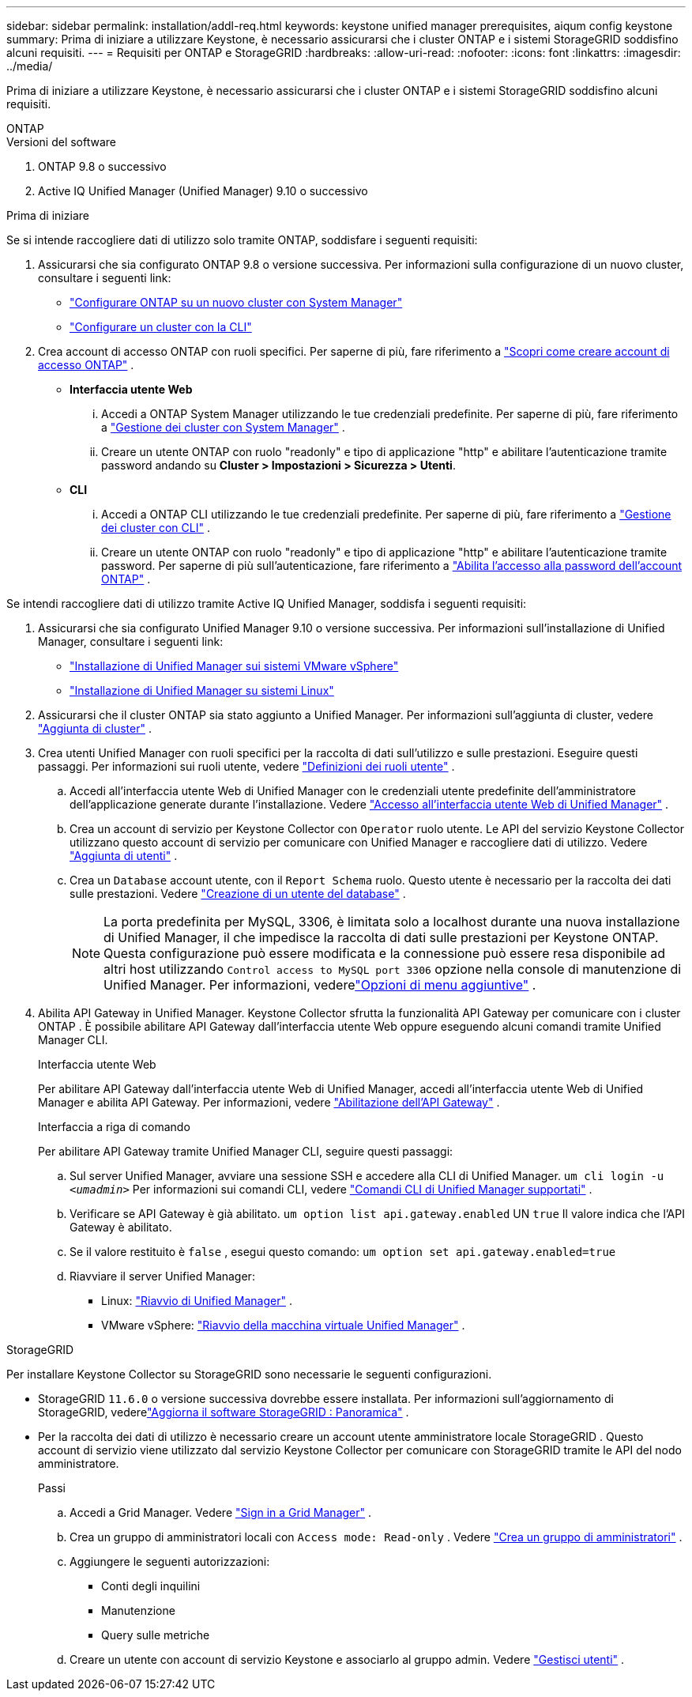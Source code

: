 ---
sidebar: sidebar 
permalink: installation/addl-req.html 
keywords: keystone unified manager prerequisites, aiqum config keystone 
summary: Prima di iniziare a utilizzare Keystone, è necessario assicurarsi che i cluster ONTAP e i sistemi StorageGRID soddisfino alcuni requisiti. 
---
= Requisiti per ONTAP e StorageGRID
:hardbreaks:
:allow-uri-read: 
:nofooter: 
:icons: font
:linkattrs: 
:imagesdir: ../media/


[role="lead"]
Prima di iniziare a utilizzare Keystone, è necessario assicurarsi che i cluster ONTAP e i sistemi StorageGRID soddisfino alcuni requisiti.

[role="tabbed-block"]
====
.ONTAP
--
.Versioni del software
. ONTAP 9.8 o successivo
. Active IQ Unified Manager (Unified Manager) 9.10 o successivo


.Prima di iniziare
Se si intende raccogliere dati di utilizzo solo tramite ONTAP, soddisfare i seguenti requisiti:

. Assicurarsi che sia configurato ONTAP 9.8 o versione successiva.  Per informazioni sulla configurazione di un nuovo cluster, consultare i seguenti link:
+
** https://docs.netapp.com/us-en/ontap/task_configure_ontap.html["Configurare ONTAP su un nuovo cluster con System Manager"]
** https://docs.netapp.com/us-en/ontap/software_setup/task_create_the_cluster_on_the_first_node.html["Configurare un cluster con la CLI"]


. Crea account di accesso ONTAP con ruoli specifici.  Per saperne di più, fare riferimento a https://docs.netapp.com/us-en/ontap/authentication/create-svm-user-accounts-task.html#cluster-and-svm-administrators["Scopri come creare account di accesso ONTAP"] .
+
** *Interfaccia utente Web*
+
... Accedi a ONTAP System Manager utilizzando le tue credenziali predefinite.  Per saperne di più, fare riferimento a https://docs.netapp.com/us-en/ontap/concept_administration_overview.html["Gestione dei cluster con System Manager"] .
... Creare un utente ONTAP con ruolo "readonly" e tipo di applicazione "http" e abilitare l'autenticazione tramite password andando su *Cluster > Impostazioni > Sicurezza > Utenti*.


** *CLI*
+
... Accedi a ONTAP CLI utilizzando le tue credenziali predefinite.  Per saperne di più, fare riferimento a https://docs.netapp.com/us-en/ontap/system-admin/index.html["Gestione dei cluster con CLI"] .
... Creare un utente ONTAP con ruolo "readonly" e tipo di applicazione "http" e abilitare l'autenticazione tramite password.  Per saperne di più sull'autenticazione, fare riferimento a https://docs.netapp.com/us-en/ontap/authentication/enable-password-account-access-task.html["Abilita l'accesso alla password dell'account ONTAP"] .






Se intendi raccogliere dati di utilizzo tramite Active IQ Unified Manager, soddisfa i seguenti requisiti:

. Assicurarsi che sia configurato Unified Manager 9.10 o versione successiva.  Per informazioni sull'installazione di Unified Manager, consultare i seguenti link:
+
** https://docs.netapp.com/us-en/active-iq-unified-manager/install-vapp/concept_requirements_for_installing_unified_manager.html["Installazione di Unified Manager sui sistemi VMware vSphere"^]
** https://docs.netapp.com/us-en/active-iq-unified-manager/install-linux/concept_requirements_for_install_unified_manager.html["Installazione di Unified Manager su sistemi Linux"^]


. Assicurarsi che il cluster ONTAP sia stato aggiunto a Unified Manager.  Per informazioni sull'aggiunta di cluster, vedere https://docs.netapp.com/us-en/active-iq-unified-manager/config/task_add_clusters.html["Aggiunta di cluster"^] .
. Crea utenti Unified Manager con ruoli specifici per la raccolta di dati sull'utilizzo e sulle prestazioni.  Eseguire questi passaggi.  Per informazioni sui ruoli utente, vedere https://docs.netapp.com/us-en/active-iq-unified-manager/config/reference_definitions_of_user_roles.html["Definizioni dei ruoli utente"^] .
+
.. Accedi all'interfaccia utente Web di Unified Manager con le credenziali utente predefinite dell'amministratore dell'applicazione generate durante l'installazione.  Vedere https://docs.netapp.com/us-en/active-iq-unified-manager/config/task_access_unified_manager_web_ui.html["Accesso all'interfaccia utente Web di Unified Manager"^] .
.. Crea un account di servizio per Keystone Collector con `Operator` ruolo utente.  Le API del servizio Keystone Collector utilizzano questo account di servizio per comunicare con Unified Manager e raccogliere dati di utilizzo.  Vedere https://docs.netapp.com/us-en/active-iq-unified-manager/config/task_add_users.html["Aggiunta di utenti"^] .
.. Crea un `Database` account utente, con il `Report Schema` ruolo.  Questo utente è necessario per la raccolta dei dati sulle prestazioni.  Vedere https://docs.netapp.com/us-en/active-iq-unified-manager/config/task_create_database_user.html["Creazione di un utente del database"^] .
+

NOTE: La porta predefinita per MySQL, 3306, è limitata solo a localhost durante una nuova installazione di Unified Manager, il che impedisce la raccolta di dati sulle prestazioni per Keystone ONTAP.  Questa configurazione può essere modificata e la connessione può essere resa disponibile ad altri host utilizzando `Control access to MySQL port 3306` opzione nella console di manutenzione di Unified Manager.  Per informazioni, vederelink:https://docs.netapp.com/us-en/active-iq-unified-manager/config/reference_additional_menu_options.html["Opzioni di menu aggiuntive"^] .



. Abilita API Gateway in Unified Manager.  Keystone Collector sfrutta la funzionalità API Gateway per comunicare con i cluster ONTAP .  È possibile abilitare API Gateway dall'interfaccia utente Web oppure eseguendo alcuni comandi tramite Unified Manager CLI.
+
.Interfaccia utente Web
Per abilitare API Gateway dall'interfaccia utente Web di Unified Manager, accedi all'interfaccia utente Web di Unified Manager e abilita API Gateway.  Per informazioni, vedere https://docs.netapp.com/us-en/active-iq-unified-manager/config/concept_api_gateway.html["Abilitazione dell'API Gateway"^] .

+
.Interfaccia a riga di comando
Per abilitare API Gateway tramite Unified Manager CLI, seguire questi passaggi:

+
.. Sul server Unified Manager, avviare una sessione SSH e accedere alla CLI di Unified Manager.
`um cli login -u _<umadmin>_`  Per informazioni sui comandi CLI, vedere https://docs.netapp.com/us-en/active-iq-unified-manager/events/reference_supported_unified_manager_cli_commands.html["Comandi CLI di Unified Manager supportati"^] .
.. Verificare se API Gateway è già abilitato.
`um option list api.gateway.enabled`  UN `true` Il valore indica che l'API Gateway è abilitato.
.. Se il valore restituito è `false` , esegui questo comando:
`um option set api.gateway.enabled=true`
.. Riavviare il server Unified Manager:
+
*** Linux: https://docs.netapp.com/us-en/active-iq-unified-manager/install-linux/task_restart_unified_manager.html["Riavvio di Unified Manager"^] .
*** VMware vSphere: https://docs.netapp.com/us-en/active-iq-unified-manager/install-vapp/task_restart_unified_manager_virtual_machine.html["Riavvio della macchina virtuale Unified Manager"^] .






--
.StorageGRID
--
Per installare Keystone Collector su StorageGRID sono necessarie le seguenti configurazioni.

* StorageGRID `11.6.0` o versione successiva dovrebbe essere installata.  Per informazioni sull'aggiornamento di StorageGRID, vederelink:https://docs.netapp.com/us-en/storagegrid-116/upgrade/index.html["Aggiorna il software StorageGRID : Panoramica"^] .
* Per la raccolta dei dati di utilizzo è necessario creare un account utente amministratore locale StorageGRID .  Questo account di servizio viene utilizzato dal servizio Keystone Collector per comunicare con StorageGRID tramite le API del nodo amministratore.
+
.Passi
.. Accedi a Grid Manager.  Vedere https://docs.netapp.com/us-en/storagegrid-116/admin/signing-in-to-grid-manager.html["Sign in a Grid Manager"^] .
.. Crea un gruppo di amministratori locali con `Access mode: Read-only` .  Vedere https://docs.netapp.com/us-en/storagegrid-116/admin/managing-admin-groups.html#create-an-admin-group["Crea un gruppo di amministratori"^] .
.. Aggiungere le seguenti autorizzazioni:
+
*** Conti degli inquilini
*** Manutenzione
*** Query sulle metriche


.. Creare un utente con account di servizio Keystone e associarlo al gruppo admin.  Vedere https://docs.netapp.com/us-en/storagegrid-116/admin/managing-users.html["Gestisci utenti"] .




--
====